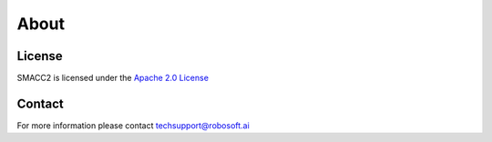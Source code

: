 About
=====

License
------------

SMACC2 is licensed under the `Apache 2.0 License <https://www.apache.org/licenses/LICENSE-2.0>`_

Contact
----------------

For more information please contact techsupport@robosoft.ai

